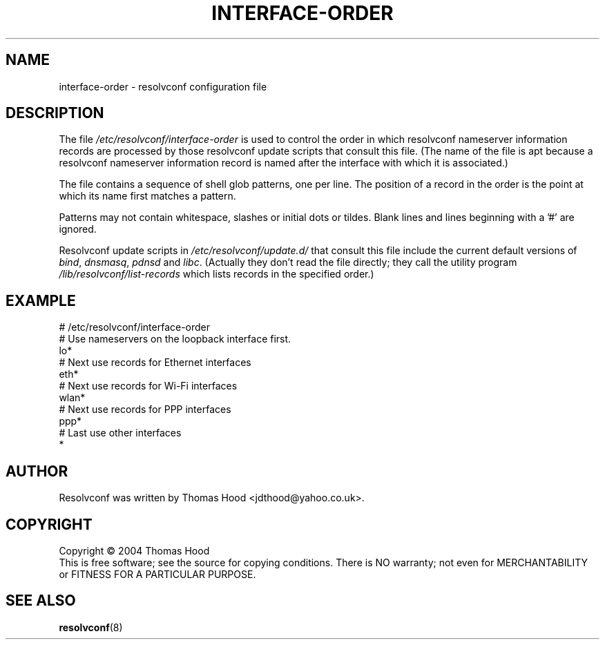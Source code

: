 .TH INTERFACE\-ORDER "5" "3 June 2004" "resolvconf" "resolvconf"
.SH NAME
interface-order \- resolvconf configuration file
.SH DESCRIPTION
The file
.I /etc/resolvconf/interface-order
is used to control the order
in which
resolvconf nameserver information records
are processed
by those resolvconf update scripts
that consult this file.
(The name of the file is apt because
a resolvconf nameserver information record
is named after the interface with which it is associated.)
.PP
The file contains a sequence of shell glob patterns,
one per line.
The position of a record in the order
is the point at which its name first matches a pattern.
.PP
Patterns may not contain whitespace, slashes or initial dots or tildes.
Blank lines and lines beginning with a '#' are ignored.
.PP
Resolvconf update scripts in
.I /etc/resolvconf/update.d/
that consult this file include the current default versions of
.IR bind ,
.IR dnsmasq ,
.IR pdnsd
and
.IR libc .
(Actually they don't read the file directly;
they call the utility program
.I /lib/resolvconf/list-records
which lists records in the specified order.)
.SH EXAMPLE
.nf
# /etc/resolvconf/interface-order
# Use nameservers on the loopback interface first.
lo*
# Next use records for Ethernet interfaces
eth*
# Next use records for Wi-Fi interfaces
wlan*
# Next use records for PPP interfaces
ppp*
# Last use other interfaces
*

.fi
.SH AUTHOR
Resolvconf was written by Thomas Hood <jdthood@yahoo.co.uk>.
.SH COPYRIGHT
Copyright \(co 2004 Thomas Hood
.br
This is free software; see the source for copying conditions.  There is NO
warranty; not even for MERCHANTABILITY or FITNESS FOR A PARTICULAR PURPOSE.
.SH "SEE ALSO"
.BR resolvconf (8)
